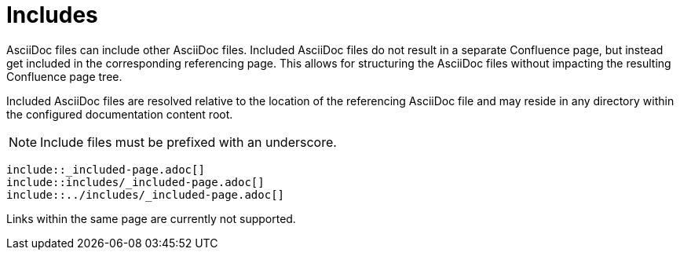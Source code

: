 = Includes

AsciiDoc files can include other AsciiDoc files. Included AsciiDoc files do not result in a separate Confluence page, but
instead get included in the corresponding referencing page. This allows for structuring the AsciiDoc files without
impacting the resulting Confluence page tree.

Included AsciiDoc files are resolved relative to the location of the referencing AsciiDoc file and may reside in any
directory within the configured documentation content root.

[NOTE]
====
Include files must be prefixed with an underscore.
====

[listing]
....
\include::_included-page.adoc[]
\include::includes/_included-page.adoc[]
\include::../includes/_included-page.adoc[]
....

Links within the same page are currently not supported.